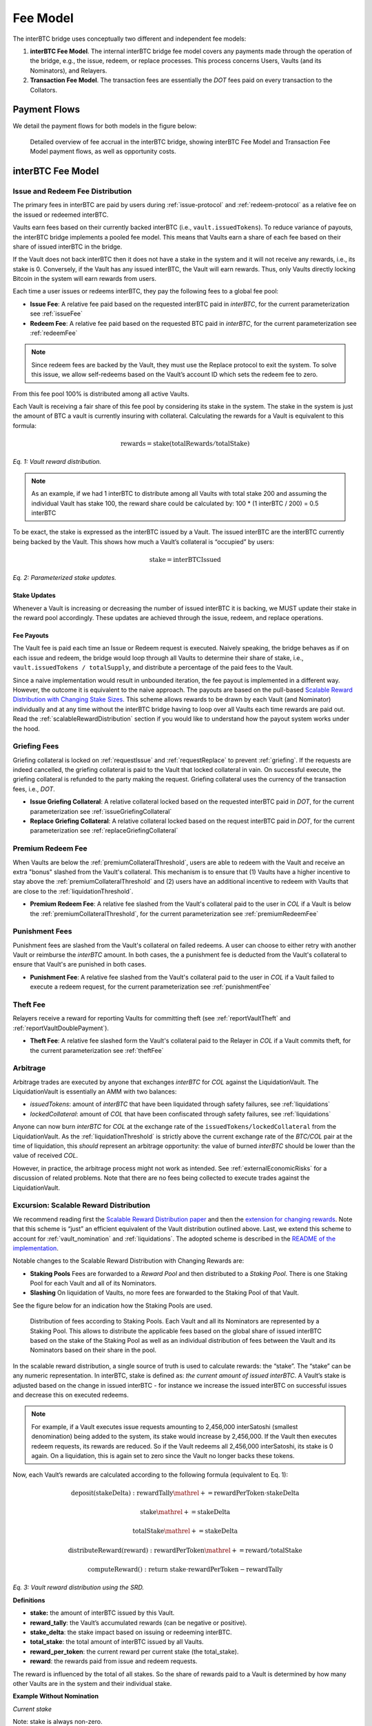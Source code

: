 .. _fee_model:

Fee Model
=========

The interBTC bridge uses conceptually two different and independent fee models:

1. **interBTC Fee Model**. The internal interBTC bridge fee model covers any payments made through the operation of the bridge, e.g., the issue, redeem, or replace processes. This process concerns Users, Vaults (and its Nominators), and Relayers.
2. **Transaction Fee Model**. The transaction fees are essentially the `DOT` fees paid on every transaction to the Collators.

Payment Flows
~~~~~~~~~~~~~

We detail the payment flows for both models in the figure below: 

.. figure:: ../figures/economics/fee-payment-flows.png
  :alt: Payment flows
  
  Detailed overview of fee accrual in the interBTC bridge, showing interBTC Fee Model and Transaction Fee Model payment flows, as well as opportunity costs.


interBTC Fee Model
~~~~~~~~~~~~~~~~~~

Issue and Redeem Fee Distribution
---------------------------------

The primary fees in interBTC are paid by users during :ref:`issue-protocol` and :ref:`redeem-protocol` as a relative fee on the issued or redeemed interBTC.

Vaults earn fees based on their currently backed interBTC (i.e., ``vault.issuedTokens``). To reduce variance of payouts, the interBTC bridge implements a pooled fee model. This means that Vaults earn a share of each fee based on their share of issued interBTC in the bridge.

If the Vault does not back interBTC then it does not have a stake in the system and it will not receive any rewards, i.e., its stake is 0. Conversely, if the Vault has any issued interBTC, the Vault will earn rewards. Thus, only Vaults directly locking Bitcoin in the system will earn rewards from users.

Each time a user issues or redeems interBTC, they pay the following fees to a global fee pool:

- **Issue Fee**: A relative fee paid based on the requested interBTC paid in `interBTC`, for the current parameterization see :ref:`issueFee`
- **Redeem Fee**: A relative fee paid based on the requested BTC paid in `interBTC`, for the current parameterization see :ref:`redeemFee`

.. note:: Since redeem fees are backed by the Vault, they must use the Replace protocol to exit the system. To solve this issue, we allow self-redeems based on the Vault’s account ID which sets the redeem fee to zero.

From this fee pool 100% is distributed among all active Vaults.

Each Vault is receiving a fair share of this fee pool by considering its stake in the system. The stake in the system is just the amount of BTC a vault is currently insuring with collateral. Calculating the rewards for a Vault is equivalent to this formula:

.. math:: \text{rewards} = \text{stake} (\text{totalRewards} / \text{totalStake})

    
*Eq. 1: Vault reward distribution.*


.. note:: As an example, if we had 1 interBTC to distribute among all Vaults with total stake 200 and assuming the individual Vault has stake 100, the reward share could be calculated by: 100 * (1 interBTC / 200) = 0.5 interBTC

To be exact, the stake is expressed as the interBTC issued by a Vault. The issued interBTC are the interBTC currently being backed by the Vault. This shows how much a Vault’s collateral is “occupied” by users:

.. math:: \text{stake} = \text{interBTCIssued}

*Eq. 2: Parameterized stake updates.*

Stake Updates
.............

Whenever a Vault is increasing or decreasing the number of issued interBTC it is backing, we MUST update their stake in the reward pool accordingly. These updates are achieved through the issue, redeem, and replace operations.

Fee Payouts
...........

The Vault fee is paid each time an Issue or Redeem request is executed. Naively speaking, the bridge behaves as if on each issue and redeem, the bridge would loop through all Vaults to determine their share of stake, i.e., ``vault.issuedTokens / totalSupply``, and distribute a percentage of the paid fees to the Vault.

Since a naive implementation would result in unbounded iteration, the fee payout is implemented in a different way.
However, the outcome it is equivalent to the naive approach.
The payouts are based on the pull-based `Scalable Reward Distribution with Changing Stake Sizes <https://solmaz.io/2019/02/24/scalable-reward-changing/>`_. 
This scheme allows rewards to be drawn by each Vault (and Nominator) individually and at any time without the interBTC bridge having to loop over all Vaults each time rewards are paid out.
Read the :ref:`scalableRewardDistribution` section if you would like to understand how the payout system works under the hood.


Griefing Fees
-------------

Griefing collateral is locked on :ref:`requestIssue` and :ref:`requestReplace` to prevent :ref:`griefing`.
If the requests are indeed cancelled, the griefing collateral is paid to the Vault that locked collateral in vain. On successful execute, the griefing collateral is refunded to the party making the request.
Griefing collateral uses the currency of the transaction fees, i.e., `DOT`.

- **Issue Griefing Collateral**: A relative collateral locked based on the requested interBTC paid in `DOT`, for the current parameterization see :ref:`issueGriefingCollateral`
- **Replace Griefing Collateral**: A relative collateral locked based on the request interBTC paid in `DOT`, for the current parameterization see :ref:`replaceGriefingCollateral`

Premium Redeem Fee
------------------

When Vaults are below the :ref:`premiumCollateralThreshold`, users are able to redeem with the Vault and receive an extra "bonus" slashed from the Vault's collateral. This mechanism is to ensure that (1) Vaults have a higher incentive to stay above the :ref:`premiumCollateralThreshold` and (2) users have an additional incentive to redeem with Vaults that are close to the :ref:`liquidationThreshold`.

- **Premium Redeem Fee**: A relative fee slashed from the Vault's collateral paid to the user in `COL` if a Vault is below the :ref:`premiumCollateralThreshold`, for the current parameterization see :ref:`premiumRedeemFee`

Punishment Fees
---------------

Punishment fees are slashed from the Vault's collateral on failed redeems. A user can choose to either retry with another Vault or reimburse the `interBTC` amount. In both cases, the a punishment fee is deducted from the Vault's collateral to ensure that Vault's are punished in both cases.

- **Punishment Fee**: A relative fee slashed from the Vault's collateral paid to the user in `COL` if a Vault failed to execute a redeem request, for the current parameterization see :ref:`punishmentFee`

Theft Fee
---------

Relayers receive a reward for reporting Vaults for committing theft (see :ref:`reportVaultTheft` and :ref:`reportVaultDoublePayment`).

- **Theft Fee**: A relative fee slashed form the Vault's collateral paid to the Relayer in `COL` if a Vault commits theft, for the current parameterization see :ref:`theftFee`


Arbitrage
---------

Arbitrage trades are executed by anyone that exchanges `interBTC` for `COL` against the LiquidationVault. The LiquidationVault is essentially an AMM with two balances:

- *issuedTokens*: amount of `interBTC` that have been liquidated through safety failures, see :ref:`liquidations`
- *lockedCollateral*: amount of `COL` that have been confiscated through safety failures, see :ref:`liquidations` 

Anyone can now burn `interBTC` for `COL` at the exchange rate of the ``issuedTokens/lockedCollateral`` from the LiquidationVault.
As the :ref:`liquidationThreshold` is strictly above the current exchange rate of the `BTC/COL` pair at the time of liquidation, this *should* represent an arbitrage opportunity: the value of burned `interBTC` should be lower than the value of received `COL`.

However, in practice, the arbitrage process might not work as intended.
See :ref:`externalEconomicRisks` for a discussion of related problems.
Note that there are no fees being collected to execute trades against the LiquidationVault.


.. _scalableRewardDistribution:

Excursion: Scalable Reward Distribution
---------------------------------------

We recommend reading first the `Scalable Reward Distribution paper <http://batog.info/papers/scalable-reward-distribution.pdf>`_ and then the `extension for changing rewards <https://solmaz.io/2019/02/24/scalable-reward-changing/>`_. Note that this scheme is “just” an efficient equivalent of the Vault distribution outlined above.
Last, we extend this scheme to account for :ref:`vault_nomination` and :ref:`liquidations`. The adopted scheme is described in the `README of the implementation <https://github.com/interlay/interbtc/tree/master/crates/staking>`_.

Notable changes to the Scalable Reward Distribution with Changing Rewards are:

- **Staking Pools** Fees are forwarded to a *Reward Pool* and then distributed to a *Staking Pool*. There is one Staking Pool for each Vault and all of its Nominators.
- **Slashing** On liquidation of Vaults, no more fees are forwarded to the Staking Pool of that Vault.

See the figure below for an indication how the Staking Pools are used.

.. figure:: ../figures/economics/fee-staking-pool.png
  :alt: Staking pools

  Distribution of fees according to Staking Pools. Each Vault and all its Nominators are represented by a Staking Pool. This allows to distribute the applicable fees based on the global share of issued interBTC based on the stake of the Staking Pool as well as an individual distribution of fees between the Vault and its Nominators based on their share in the pool.

In the scalable reward distribution, a single source of truth is used to calculate rewards: the “stake”.
The “stake” can be any numeric representation.
In interBTC, stake is defined as: *the current amount of issued interBTC*.
A Vault’s stake is adjusted based on the change in issued interBTC - for instance we increase the issued interBTC on successful issues and decrease this on executed redeems. 

.. note:: For example, if a Vault executes issue requests amounting to 2,456,000 interSatoshi (smallest denomination) being added to the system, its stake would increase by 2,456,000. If the Vault then executes redeem requests, its rewards are reduced. So if the Vault redeems all 2,456,000 interSatoshi, its stake is 0 again. On a liquidation, this is again set to zero since the Vault no longer backs these tokens.

Now, each Vault’s rewards are calculated according to the following formula (equivalent to Eq. 1):

.. math:: \text{deposit}(\text{stakeDelta}): \text{rewardTally} \mathrel{+}= \text{rewardPerToken} \cdot \text{stakeDelta}

.. math:: \text{stake} \mathrel{+}= \text{stakeDelta}

.. math:: \text{totalStake} \mathrel{+}= \text{stakeDelta}
  
.. math:: \text{distributeReward}(\text{reward}): \text{rewardPerToken} \mathrel{+}= \text{reward} / \text{totalStake}

.. math:: \text{computeReward}(): \text{return stake} \cdot \text{rewardPerToken} - \text{rewardTally}

*Eq. 3: Vault reward distribution using the SRD.*

**Definitions**

- **stake:** the amount of interBTC issued by this Vault.
- **reward_tally**: the Vault’s accumulated rewards (can be negative or positive).
- **stake_delta**: the stake impact based on issuing or redeeming interBTC.
- **total_stake**: the total amount of interBTC issued by all Vaults.
- **reward_per_token**: the current reward per current stake (the total_stake).
- **reward**: the rewards paid from issue and redeem requests.

The reward is influenced by the total of all stakes. So the share of rewards paid to a Vault is determined by how many other Vaults are in the system and their individual stake.

**Example Without Nomination**

*Current stake*

Note: stake is always non-zero.

- Vault Alice has a stake of 250
- Vault Bob has a stake of 30
- Vault Charlie has a stake of 100

The total stake is therefore ``380``.

*Reward claims*

Let’s assume there is a total of 1 interBTC in the reward pool based on the accumulated issue and redeem request. Then the ``reward_per_token`` = ``1 interBTC / 380``.

- Vault Alice has a claim of ``250 * 1 interBTC/380 = 0.6578947368421052 interBTC``
- Vault Bob has a claim of ``30 * 1 interBTC/380 = 0.07894736842105263 interBTC``
- Vault Charlie has a claim of ``100 * 1 interBTC/380 = 0.2631578947368421 interBTC``

**Example With Nomination**

*Current stake*

Note: stake is always non-zero.

- Vault Alice and her Nominators have a stake of 250. Alice is fully nominated such that Alice is backing 200 and her Nominators are backing 50.
- Vault Bob has a stake of 30
- Vault Charlie has a stake of 100

The total stake is therefore ``380``.

*Reward claims*

Let’s assume there is a total of 1 interBTC in the reward pool based on the accumulated issue and redeem request. Then the ``reward_per_token`` = ``1 interBTC / 380``.

- Vault Alice has a claim of ``200 * 1 interBTC/380 = 0.526315789 interBTC``
- Alice's Nominators have a claim of ``50 * 1 interBTC/380 = 0.131578947 interBTC``
- Vault Bob has a claim of ``30 * 1 interBTC/380 = 0.07894736842105263 interBTC``
- Vault Charlie has a claim of ``100 * 1 interBTC/380 = 0.2631578947368421 interBTC``


Transaction Fee Model
~~~~~~~~~~~~~~~~~~~~~

The interBTC bridge chain adopts the Polkadot relay chain model with `DOT` as the native currency for paying transaction fees.
In this model, collators receive 100% of the transaction fees paid by Users, Vaults, and Relayers.
We refer to the official `Polkadot documentation <https://wiki.polkadot.network/docs/learn-transaction-fees#fee-calculation>`_ for full details.
